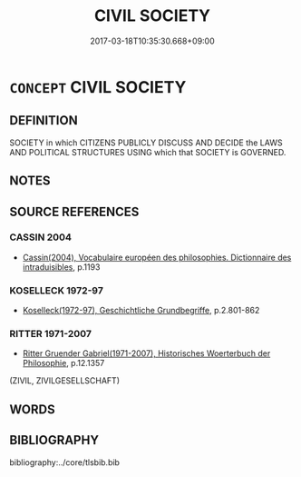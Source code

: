# -*- mode: mandoku-tls-view -*-
#+TITLE: CIVIL SOCIETY
#+DATE: 2017-03-18T10:35:30.668+09:00        
#+STARTUP: content
* =CONCEPT= CIVIL SOCIETY
:PROPERTIES:
:CUSTOM_ID: uuid-1350ac28-3c48-4b04-8c4f-0acf6f7374fe
:TR_ZH: 文明社會
:END:
** DEFINITION

SOCIETY in which CITIZENS PUBLICLY DISCUSS AND DECIDE the LAWS AND POLITICAL STRUCTURES USING which that SOCIETY is GOVERNED.

** NOTES

** SOURCE REFERENCES
*** CASSIN 2004
 - [[cite:CASSIN-2004][Cassin(2004), Vocabulaire européen des philosophies. Dictionnaire des intraduisibles]], p.1193

*** KOSELLECK 1972-97
 - [[cite:KOSELLECK-1972-97][Koselleck(1972-97), Geschichtliche Grundbegriffe]], p.2.801-862

*** RITTER 1971-2007
 - [[cite:RITTER-1971-2007][Ritter Gruender Gabriel(1971-2007), Historisches Woerterbuch der Philosophie]], p.12.1357
 (ZIVIL, ZIVILGESELLSCHAFT)
** WORDS
   :PROPERTIES:
   :VISIBILITY: children
   :END:
** BIBLIOGRAPHY
bibliography:../core/tlsbib.bib
